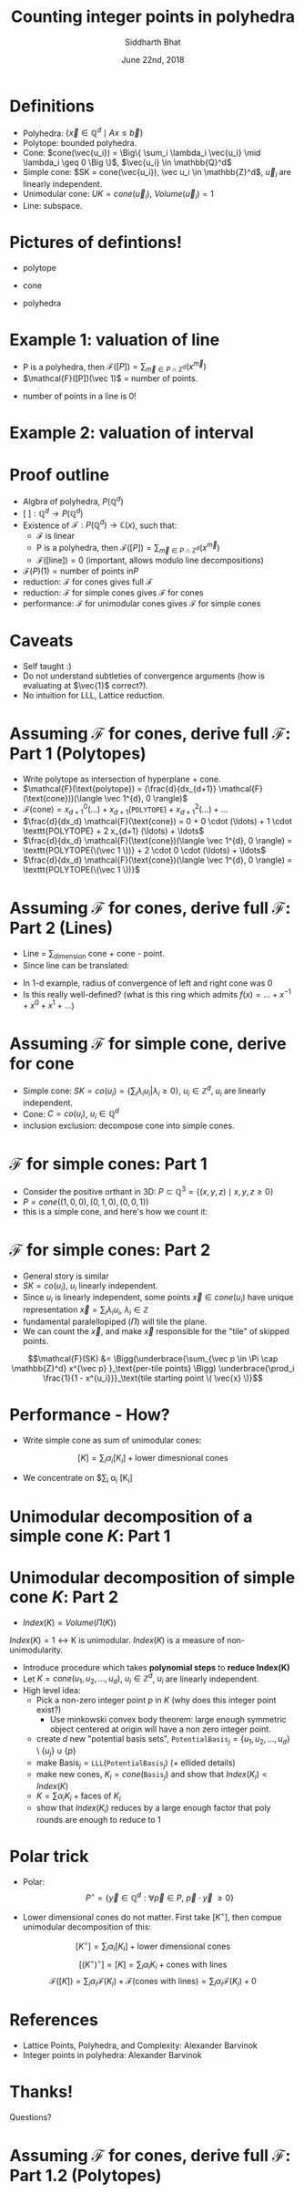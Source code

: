 #+TITLE:     Counting integer points in polyhedra
#+AUTHOR:    Siddharth Bhat
#+EMAIL:     siddu.druid@gmail.com
#+DATE:      June 22nd, 2018

#+LATEX_CLASS_OPTIONS: [8pt]
#+OPTIONS:    toc:nil


# #+LaTeX_CLASS_OPTIONS: [tiny]

* Definitions
 

- Polyhedra: $\Big\{ \vec{x} \in \mathbb{Q}^d \mid Ax \leq \vec{b} \Big\}$
- Polytope: bounded polyhedra.
- Cone: $cone(\vec{u_i}) = \Big\{ \sum_i \lambda_i \vec{u_i} \mid \lambda_i \geq 0 \Big \}$, $\vec{u_i} \in \mathbb{Q}^d$
- Simple cone: $SK = cone(\vec{u_i}), \vec u_i \in \mathbb{Z}^d$, $\vec u_i$ are linearly independent.
- Unimodular cone: $UK = cone(\vec u_i)$, $Volume(\vec u_i) = 1$
- Line: subspace.

* Pictures of defintions!

- polytope
\begin{center}
 \includegraphics[width=1cm, keepaspectratio]{res/polytope}
\end{center}

- cone
\begin{center}
 \includegraphics[width=1cm, keepaspectratio]{res/cone}
\end{center}

- polyhedra
\begin{center}
 \includegraphics[width=1cm, keepaspectratio]{res/polyhedra}
\end{center}

* Example 1: valuation of line

- P is a polyhedra, then $\mathcal{F}([P]) = \sum_{\vec{m} \in P \cap \mathbb{Z}^d} (x^{\vec{m}} )$
- $\mathcal{F}([P])(\vec 1)$ = number of points.
\begin{align*}
\mathcal{F}((-\infty, \infty)) &= \sum_{i \in \mathbb{Z}} x^i \\
\text{count}(x) &= \mathcal{F}((-\infty, \infty)) \\
                &= \mathcal{F}((-\infty, 0]) + \mathcal{F}([0, \infty))  - \mathcal{F}(0) \\ 
                &=( \ldots + x^{-2} + x^{-1} + x^0) + (x^0 + x^1 + x^2 + \ldots) - x^0 \\
                &= \frac{1}{1 - \frac{1}{x}} + \frac{1}{1 - x} - 1 \\ 
                &= \frac{-x}{1 - x} + \frac{1}{1 - x}  = \frac{1 - x}{1 - x} - 1 = 0 \\
\end{align*}

- number of points in a line is 0!
* Example 2: valuation of interval

\begin{center}
 \includegraphics[width=3cm, keepaspectratio]{res/interval}
\end{center}

\begin{align*}
\text{count}(x) &= \mathcal{F}([0, n]) = \mathcal{F}([k, \infty)) + \mathcal{F}((-\infty, n]) - \mathcal{F}((\infty, infty)) \\
                &= (x^k + x^{k + 1} + \ldots) + \\
                & (\ldots +  x^{n - 2} + x^{n - 1} + x^n) +  \\
                & (\ldots + x^{-2} + x^{-1} + x^0 + x^1 + \ldots) \\
                &= \frac{x^k}{1 - x} + \frac{x^n}{1 - x^{-1}} + 0 \\
                &= \frac{x^k - x^{n + 1}}{1 - x} \\
\text{count}(1) &= \text{L'hospital} = (n + 1) - k = n - k + 1
\end{align*}


* Proof outline

- Algbra of polyhedra, $P(\mathbb{Q}^d)$
- $[\text{ }] : \mathbb{Q}^d \rightarrow P(\mathbb{Q}^d)$
- Existence of $\mathcal{F}: P(\mathbb{Q}^d) \rightarrow \mathbb{C}(x)$, such that:
    + \mathcal{F} is linear
    + P is a polyhedra, then $\mathcal{F}([P]) = \sum_{\vec{m} \in P \cap \mathbb{Z}^d} (x^{\vec{m}} )$
    + $\mathcal{F}([\text{line}]) = 0$ (important, allows modulo line decompositions)
- $\mathcal{F}(P)(1) = \text{number of points in} P$
- reduction: \mathcal{F} for cones gives full \mathcal{F}
- reduction: \mathcal{F} for simple cones gives \mathcal{F} for cones
- performance: $\mathcal{F}$ for unimodular cones gives $\mathcal{F}$ for simple cones


* Caveats
- Self taught :) 
- Do not understand subtleties of convergence arguments (how is evaluating at $\vec{1}$ correct?).
- No intuition for LLL, Lattice reduction.
  


* Assuming $\mathcal{F}$ for cones, derive full $\mathcal{F}$: Part 1 (Polytopes)

#+attr_latex: :width 120px
# [[./res/polytope-as-cross-section-of-cone.png]]
\begin{center}
 \includegraphics[width=6cm, keepaspectratio]{res/polytope-as-cross-section-of-cone}
\end{center}
- Write polytope as intersection of hyperplane + cone.
- $\mathcal{F}(\text{polytope}) = (\frac{d}{dx_{d+1}} \mathcal{F}(\text{cone}))(\langle \vec 1^{d}, 0 \rangle)$
- $\mathcal{F}(\text{cone}) = {x_{d+1}}^0 (\ldots) +  {x_{d+1}} (\texttt{POLYTOPE}) +  {x_{d+1}}^2(\ldots) + \ldots$
- $\frac{d}{dx_d} \mathcal{F}(\text{cone}) = 0 + 0 \cdot  (\ldots) + 1 \cdot \texttt{POLYTOPE} +    2 x_{d+1} (\ldots) + \ldots$
- $\frac{d}{dx_d} \mathcal{F}(\text{cone})(\langle \vec 1^{d}, 0 \rangle) = \texttt{POLYTOPE(\(\vec 1 \))} +  2 \cdot 0 \cdot (\ldots) + \ldots$
- $\frac{d}{dx_d} \mathcal{F}(\text{cone})(\langle \vec 1^{d}, 0 \rangle) = \texttt{POLYTOPE(\(\vec 1 \))}$




* Assuming $\mathcal{F}$ for cones, derive full $\mathcal{F}$: Part 2 (Lines)
- Line = \sum_{dimension} cone + cone - point. 
- Since line can be translated:
\begin{align*}
\forall \vec{x} \in L, L &= \vec{x} + L \\
\forall x \in L, \mathcal{F}(L) &= \mathcal{F}(L) + \mathcal{F}(\vec{x})  \\
\mathcal{F}(L) &= 0 \\
\end{align*}

\begin{align*}
\text{count}(x) &= \mathcal{F}((-\infty, \infty)) \\
                &=( \ldots + x^{-2} + x^{-1} + x^0) + (x^0 + x^1 + x^2 + \ldots) - x^0 \\
                &= \frac{1}{1 - \frac{1}{x}} + \frac{1}{1 - x} - 1 \\ 
\end{align*}
- In 1-d example, radius of convergence of left and right cone was 0
- Is this really well-defined? (what is this ring which admits $f(x) = \ldots + x^{-1} + x^0 + x^1 + \ldots$)


* Assuming $\mathcal{F}$ for simple cone, derive for cone
- Simple cone: $SK = co(u_i) = \{ \sum_i \lambda_i u_i \vert \lambda_i \geq 0 \}$, $u_i \in \mathbb{Z}^d$, $u_i$ are linearly independent.
- Cone: $C = co(u_i)$, $u_i \in \mathbb{Q}^d$
- inclusion exclusion: decompose cone into simple cones.
[[./res/cut-cone-into-simple-cones.png]]


* $\mathcal{F}$ for simple cones: Part 1
- Consider the positive orthant in 3D: $P \subset \mathbb{Q}^3 = \Big\{(x, y, z) \mid x, y, z \geq 0 \Big\}$
- $P = cone((1, 0, 0), (0, 1, 0), (0, 0, 1))$
- this is a simple cone, and here's how we count it:

\begin{align*}
\mathcal{F}([P]) &= \sum_{i, j, k \in [0, \infty)} x^i y^j z^k \\
                 &= \sum_{i=0}^\infty x^i \Bigg(\sum_{j=0}^\infty y^j \Bigg(\sum_{k=0}^\infty z^k\Bigg)\Bigg) \\
                 &= \frac{1}{1 - x} \cdot \frac{1}{1 - y} \cdot \frac{1}{1 - z}
\end{align*}


* $\mathcal{F}$ for simple cones: Part 2
- General story is similar
- $SK = co(u_i)$, $u_i$ linearly independent.
- Since $u_i$ is linearly independent, some points $\vec{x} \in cone(u_i)$ have unique representation  $\vec x = \sum_i \lambda_i u_i$, $\lambda_i \in \mathbb{Z}$
- fundamental paralellopiped $(\Pi)$ will tile the plane.
- We can count the $\vec{x}$, and make $\vec{x}$ responsible for the "tile" of skipped points.

\begin{center}
 \includegraphics[width=3cm, keepaspectratio]{res/fundamental-paralellopiped-tiled}
 \includegraphics[width=3.40cm, keepaspectratio]{res/fundamental-parallelopiped.png}
\end{center}

$$\mathcal{F}(SK) &= \Bigg(\underbrace{\sum_{\vec p \in \Pi \cap \mathbb{Z}^d} x^{\vec p} }_\text{per-tile points} \Bigg)
                           \underbrace{\prod_i \frac{1}{1 - x^{u_i}}}_\text{tile starting point \( \vec{x} \)}$$

* Performance - How?

- Write simple cone as sum of unimodular cones:
$$[K] = \sum_i \alpha_i [K_i]+ \text{lower dimesnional cones}$$ 

- We concentrate on $\sum_i \alpha_i [K_i]
\begin{center}
    $\alpha_i \in \{ -1, 1 \}$  and $K_i$ are unimodular.
\end{center}



* Unimodular decomposition of a simple cone $K$: Part 1

\begin{center}
\includegraphics[width=10cm, keepaspectratio]{res/simple-cone-into-unimodular-cones}
\end{center}

* Unimodular decomposition of simple cone $K$: Part 2
- $Index(K) = Volume(\Pi(K))$

$Index(K) = 1 \leftrightarrow \text{K is unimodular}$. $Index(K)$ is a measure of non-unimodularity.

- Introduce procedure which takes \textbf{polynomial steps} to \textbf{reduce Index(K)}
- Let $K = cone(u_1, u_2, \ldots, u_d)$, $u_i \in \mathbb{Z}^d$, $u_i$ are linearly independent.
- High level idea:
    + Pick a non-zero integer point $p$ in $K$ (why does this integer point exist?)
          + Use minkowski convex body theorem: large enough symmetric object centered at origin will have a non zero integer point.
    + create $d$ new "potential basis sets", $\texttt{PotentialBasis}_j = \{u_1, u_2 , \ldots, u_d\} \setminus \{u_j\} \cup \{p\}$
    + make $\text{Basis}_j = \texttt{LLL}(\texttt{PotentialBasis}_j)$  (+ ellided details)
    + make new cones, $K_i = cone(\texttt{Basis}_j)$ and show that $Index(K_i) < Index(K)$
    + $K = \sum \alpha_i K_i + \text{faces of \(K_i \)}$
    + show that $Index(K_i)$ reduces by a large enough factor that poly rounds are enough to reduce to 1


* Polar trick
- Polar: $$P^\circ = \Bigg\{ \vec y \in \mathbb{Q}^d :  \forall \vec p \in P, \  \vec p \cdot \vec y  \ \geq 0 \Bigg\}$$

\begin{center}
\includegraphics[width=3.40cm, keepaspectratio]{res/polar-of-cone.png}
\end{center}

- Lower dimensional cones do not matter. First take $[K^\circ]$, then compue unimodular decomposition of this:
$$[K^\circ] = \sum_i \alpha_i [K_i] + \text{lower dimensional cones}$$
$$[(K^\circ)^\circ] = [K] = \sum_i \alpha_i K_i + \text{cones with lines}$$
$$ \mathcal{F}([K]) = \sum_i \alpha_i \mathcal{F}(K_i) + \mathcal{F}(\text{cones with lines}) = \sum_i \alpha_i \mathcal{F}(K_i) + 0$$

  

* References
- Lattice Points, Polyhedra, and Complexity: Alexander Barvinok
- Integer points in polyhedra: Alexander Barvinok


* Thanks!
Questions?

* Assuming $\mathcal{F}$ for cones, derive full $\mathcal{F}$: Part 1.2 (Polytopes)
[[./res/polytope-as-sum-of-tangent-cones.png]]
